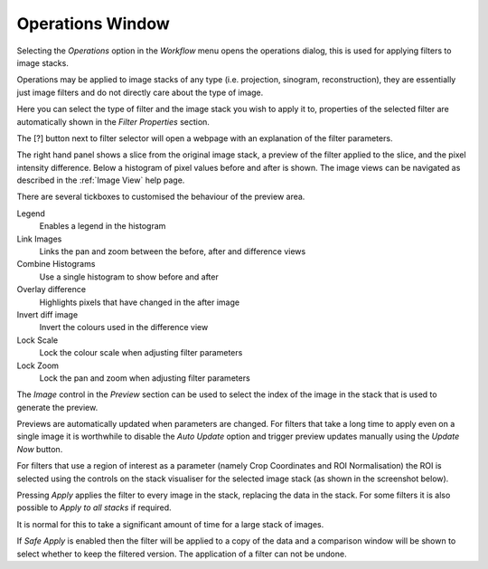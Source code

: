 Operations Window
=================

Selecting the *Operations* option in the *Workflow* menu opens the operations
dialog, this is used for applying filters to image stacks.

Operations may be applied to image stacks of any type (i.e. projection, sinogram,
reconstruction), they are essentially just image filters and do not directly
care about the type of image.

.. image:: ../../_static/operations_window.png
    :alt: Operations dialog
    :width: 90%

Here you can select the type of filter and the image stack you wish to apply it
to, properties of the selected filter are automatically shown in the *Filter
Properties* section.

The [?] button next to filter selector will open a webpage with an explanation of the filter parameters.

The right hand panel shows a slice from the original image stack, a preview of the filter applied to the slice, and the pixel intensity difference. Below a histogram of pixel values before and after is shown. The image views can be navigated as described in the :ref:`Image View` help page.

There are several tickboxes to customised the behaviour of the preview area.

Legend
    Enables a legend in the histogram

Link Images
    Links the pan and zoom between the before, after and difference views

Combine Histograms
    Use a single histogram to show before and after

Overlay difference
    Highlights pixels that have changed in the after image

Invert diff image
    Invert the colours used in the difference view

Lock Scale
    Lock the colour scale when adjusting filter parameters

Lock Zoom
    Lock the pan and zoom when adjusting filter parameters

The *Image* control in the *Preview* section can be used to select the index of
the image in the stack that is used to generate the preview.

Previews are automatically updated when parameters are changed. For filters that
take a long time to apply even on a single image it is worthwhile to disable the
*Auto Update* option and trigger preview updates manually using the *Update Now*
button.

For filters that use a region of interest as a parameter (namely Crop
Coordinates and ROI Normalisation) the ROI is selected using the controls on the
stack visualiser for the selected image stack (as shown in the screenshot below).

.. image:: ../../_static/gui_filters_dialog_crop_roi.png
    :alt: Crop coordinates filter with ROI
    :width: 60%

Pressing *Apply* applies the filter to every image in the stack, replacing the
data in the stack. For some filters it is also possible to *Apply to all stacks* if required.

It is normal for this to take a significant amount of time for a large stack of
images.

If *Safe Apply* is enabled then the filter will be applied to a copy of the data and a comparison window will be shown to select whether to keep the filtered version. The application of a filter can not be undone.
